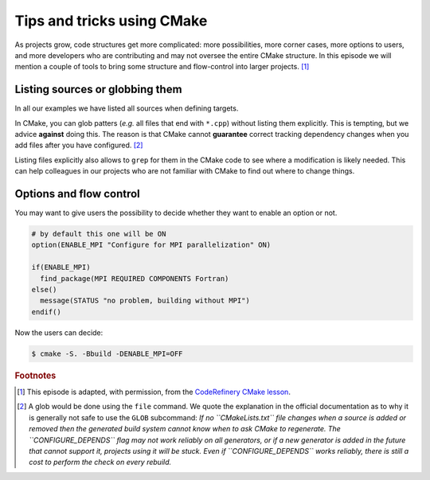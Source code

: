 .. _tips-and-tricks:


Tips and tricks using CMake
============================


.. objectives::

   - Learn what tools exist to structure projects as they grow.
   - Discuss the value of localizing scope and avoiding side effects.
   - Recognize more maintainable and less maintainable patterns.


As projects grow, code structures get more complicated: more possibilities, more corner cases, more options to users, and more developers who are contributing and may not oversee the entire CMake structure. In this episode we will mention a couple of tools to bring some structure and flow-control into larger projects. [#adapt_from_CR]_



Listing sources or globbing them
--------------------------------


In all our examples we have listed all sources when defining targets.

In CMake, you can glob patters (*e.g.* all files that end with ``*.cpp``) without listing them explicitly. This is tempting, but we advice **against** doing this. The reason is that CMake cannot **guarantee** correct tracking dependency changes when you add files after you have configured. [#glob]_

Listing files explicitly also allows to ``grep`` for them in the CMake code to see where a modification is likely needed. This can help colleagues in our projects who are not familiar with CMake to find out where to change things.



Options and flow control
------------------------


You may want to give users the possibility to decide whether they want to enable an option or not.

.. code-block:: cmake

   # by default this one will be ON
   option(ENABLE_MPI "Configure for MPI parallelization" ON)

   if(ENABLE_MPI)
     find_package(MPI REQUIRED COMPONENTS Fortran)
   else()
     message(STATUS "no problem, building without MPI")
   endif()

Now the users can decide:

.. code-block:: console

   $ cmake -S. -Bbuild -DENABLE_MPI=OFF




























.. rubric:: Footnotes

.. [#adapt_from_CR] This episode is adapted, with permission, from the `CodeRefinery CMake lesson <https://coderefinery.github.io/cmake-workshop/growing-projects>`_.

.. [#glob] A glob would be done using the ``file`` command. We quote the explanation in the official documentation as to why it is generally not safe to use the ``GLOB`` subcommand: *If no ``CMakeLists.txt`` file changes when a source is added or removed then the generated build system cannot know when to ask CMake to regenerate. The ``CONFIGURE_DEPENDS`` flag may not work reliably on all generators, or if a new generator is added in the future that cannot support it, projects using it will be stuck. Even if ``CONFIGURE_DEPENDS`` works reliably, there is still a cost to perform the check on every rebuild.*

